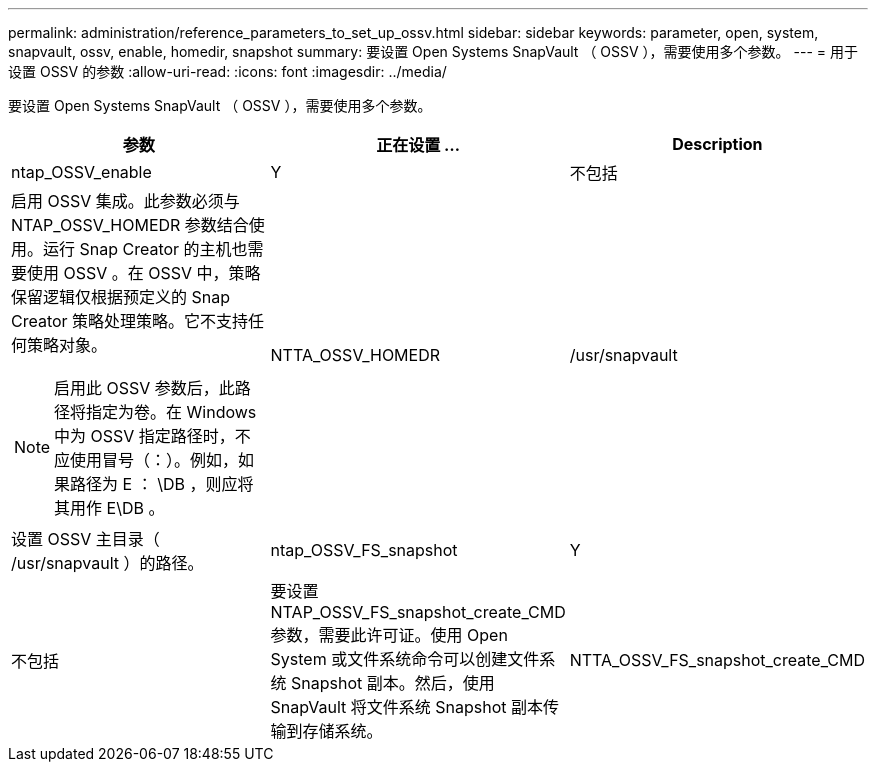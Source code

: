 ---
permalink: administration/reference_parameters_to_set_up_ossv.html 
sidebar: sidebar 
keywords: parameter, open, system, snapvault, ossv, enable, homedir, snapshot 
summary: 要设置 Open Systems SnapVault （ OSSV ），需要使用多个参数。 
---
= 用于设置 OSSV 的参数
:allow-uri-read: 
:icons: font
:imagesdir: ../media/


[role="lead"]
要设置 Open Systems SnapVault （ OSSV ），需要使用多个参数。

|===
| 参数 | 正在设置 ... | Description 


 a| 
ntap_OSSV_enable
 a| 
Y
| 不包括 


 a| 
启用 OSSV 集成。此参数必须与 NTAP_OSSV_HOMEDR 参数结合使用。运行 Snap Creator 的主机也需要使用 OSSV 。在 OSSV 中，策略保留逻辑仅根据预定义的 Snap Creator 策略处理策略。它不支持任何策略对象。


NOTE: 启用此 OSSV 参数后，此路径将指定为卷。在 Windows 中为 OSSV 指定路径时，不应使用冒号（：）。例如，如果路径为 E ： \DB ，则应将其用作 E\DB 。
 a| 
NTTA_OSSV_HOMEDR
 a| 
/usr/snapvault



 a| 
设置 OSSV 主目录（ /usr/snapvault ）的路径。
 a| 
ntap_OSSV_FS_snapshot
 a| 
Y



| 不包括  a| 
要设置 NTAP_OSSV_FS_snapshot_create_CMD 参数，需要此许可证。使用 Open System 或文件系统命令可以创建文件系统 Snapshot 副本。然后，使用 SnapVault 将文件系统 Snapshot 副本传输到存储系统。
 a| 
NTTA_OSSV_FS_snapshot_create_CMD

|===